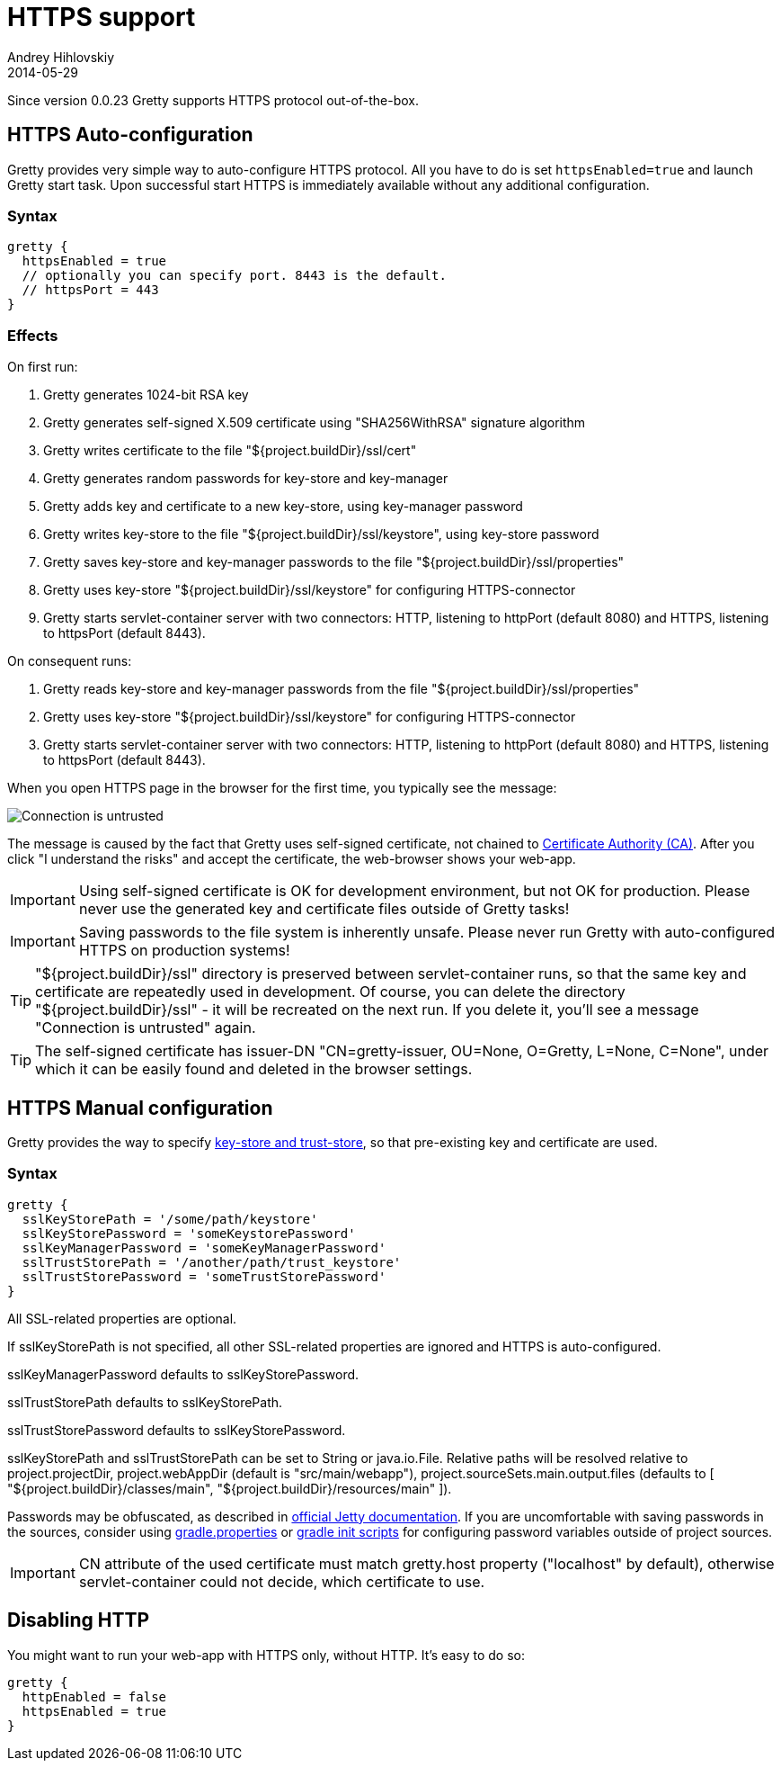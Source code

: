 = HTTPS support
Andrey Hihlovskiy
2014-05-29
:sectanchors:
:jbake-type: page
:jbake-status: published

Since version 0.0.23 Gretty supports HTTPS protocol out-of-the-box.

== HTTPS Auto-configuration

Gretty provides very simple way to auto-configure HTTPS protocol. All you have to do is set `httpsEnabled=true` and launch Gretty start task. Upon successful start HTTPS is immediately available without any additional configuration.

=== Syntax

[source,groovy]
----
gretty {
  httpsEnabled = true
  // optionally you can specify port. 8443 is the default.
  // httpsPort = 443
}
----

=== Effects

On first run:

. Gretty generates 1024-bit RSA key
. Gretty generates self-signed X.509 certificate using "SHA256WithRSA" signature algorithm
. Gretty writes certificate to the file "${project.buildDir}/ssl/cert"
. Gretty generates random passwords for key-store and key-manager
. Gretty adds key and certificate to a new key-store, using key-manager password
. Gretty writes key-store to the file "${project.buildDir}/ssl/keystore", using key-store password
. Gretty saves key-store and key-manager passwords to the file "${project.buildDir}/ssl/properties"
. Gretty uses key-store "${project.buildDir}/ssl/keystore" for configuring HTTPS-connector
. Gretty starts servlet-container server with two connectors: HTTP, listening to httpPort (default 8080) and HTTPS, listening to httpsPort (default 8443).

On consequent runs:

. Gretty reads key-store and key-manager passwords from the file "${project.buildDir}/ssl/properties"
. Gretty uses key-store "${project.buildDir}/ssl/keystore" for configuring HTTPS-connector
. Gretty starts servlet-container server with two connectors: HTTP, listening to httpPort (default 8080) and HTTPS, listening to httpsPort (default 8443).

When you open HTTPS page in the browser for the first time, you typically see the message:

image::images/Connection_is_untrusted.png[]

The message is caused by the fact that Gretty uses self-signed certificate, not chained to http://en.wikipedia.org/wiki/Certificate_authority[Certificate Authority (CA)].
After you click "I understand the risks" and accept the certificate, the web-browser shows your web-app.

[IMPORTANT]
====
Using self-signed certificate is OK for development environment, but not OK for production. Please never use the generated key and certificate files outside of Gretty tasks!
====

[IMPORTANT]
====
Saving passwords to the file system is inherently unsafe. Please never run Gretty with auto-configured HTTPS on production systems!
====

[TIP]
====
"${project.buildDir}/ssl" directory is preserved between servlet-container runs, so that the same key and certificate are repeatedly used in development. Of course, you can delete the directory "${project.buildDir}/ssl" - it will be recreated on the next run. If you delete it, you'll see a message "Connection is untrusted" again.
====

[TIP]
====
The self-signed certificate has issuer-DN "CN=gretty-issuer, OU=None, O=Gretty, L=None, C=None", under which it can be easily found and deleted in the browser settings.
====

== HTTPS Manual configuration

Gretty provides the way to specify http://docs.oracle.com/javase/8/docs/technotes/guides/security/jsse/JSSERefGuide.html#Stores[key-store and trust-store], so that pre-existing key and certificate are used.

=== Syntax

[source,groovy]
----
gretty {
  sslKeyStorePath = '/some/path/keystore'
  sslKeyStorePassword = 'someKeystorePassword'
  sslKeyManagerPassword = 'someKeyManagerPassword'
  sslTrustStorePath = '/another/path/trust_keystore'
  sslTrustStorePassword = 'someTrustStorePassword'
}
----

All SSL-related properties are optional.

If sslKeyStorePath is not specified, all other SSL-related properties are ignored and HTTPS is auto-configured.

sslKeyManagerPassword defaults to sslKeyStorePassword.

sslTrustStorePath defaults to sslKeyStorePath.

sslTrustStorePassword defaults to sslKeyStorePassword.

sslKeyStorePath and sslTrustStorePath can be set to String or java.io.File. Relative paths will be resolved relative to project.projectDir, project.webAppDir (default is "src/main/webapp"), project.sourceSets.main.output.files (defaults to [ "${project.buildDir}/classes/main", "${project.buildDir}/resources/main" ]).

Passwords may be obfuscated, as described in http://www.eclipse.org/jetty/documentation/current/configuring-ssl.html[official Jetty documentation]. If you are uncomfortable with saving passwords in the sources, consider using http://www.gradle.org/docs/current/userguide/build_environment.html#sec:gradle_configuration_properties[gradle.properties] or http://www.gradle.org/docs/current/userguide/init_scripts.html[gradle init scripts] for configuring password variables outside of project sources.

IMPORTANT: CN attribute of the used certificate must match gretty.host property ("localhost" by default), otherwise servlet-container could not decide, which certificate to use.

== Disabling HTTP

You might want to run your web-app with HTTPS only, without HTTP. It's easy to do so:

[source,groovy]
----
gretty {
  httpEnabled = false
  httpsEnabled = true
}
----
